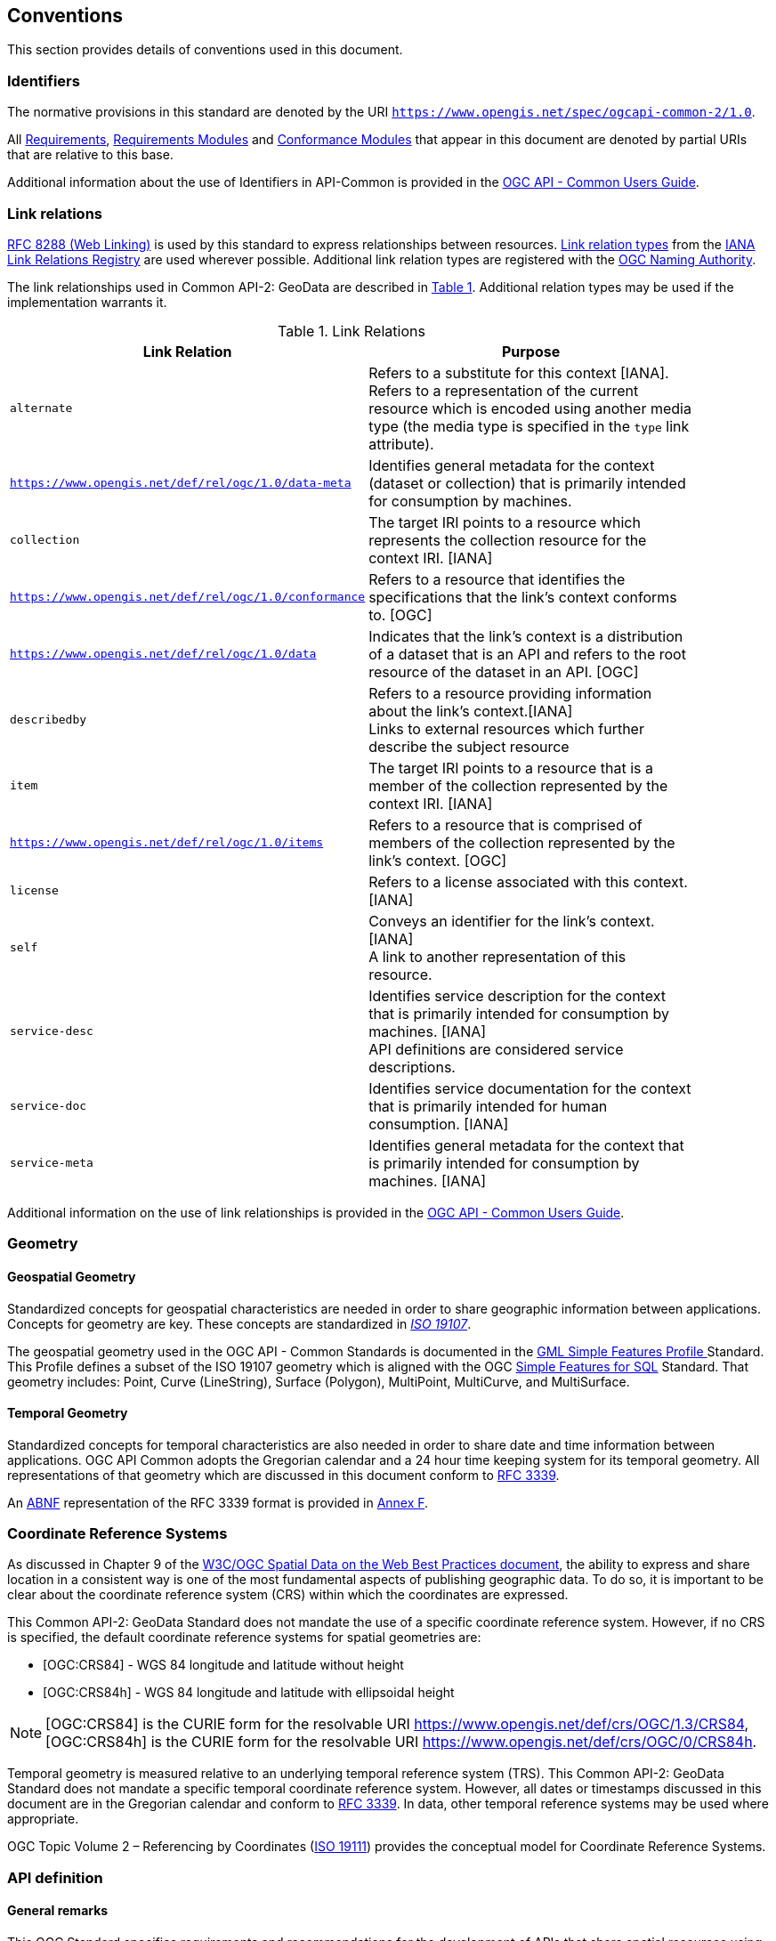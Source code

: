 == Conventions
This section provides details of conventions used in this document.

[[identifiers-section]]
=== Identifiers

The normative provisions in this standard are denoted by the URI `https://www.opengis.net/spec/ogcapi-common-2/1.0`.

All <<requirement-definition,Requirements>>, <<requirements-module-definition,Requirements Modules>> and <<ctm-definition,Conformance Modules>> that appear in this document are denoted by partial URIs that are relative to this base.

Additional information about the use of Identifiers in API-Common is provided in the https://docs.ogc.org/guides/20-071.html[OGC API - Common Users Guide].

[[link-relations-section]]
=== Link relations

<<rfc8288,RFC 8288 (Web Linking)>> is used by this standard to express relationships between resources. https://www.iana.org/assignments/link-relations/link-relations.xhtml[Link relation types] from the <<link-relations,IANA Link Relations Registry>> are used wherever possible. Additional link relation types are registered with the <<OGCLINKS,OGC Naming Authority>>.

The link relationships used in Common API-2: GeoData are described in <<link-relations-table>>. Additional relation types may be used if the implementation warrants it.

[#link-relations-table,reftext='{table-caption} {counter:table-num}']
.Link Relations
[width="90%",cols=",",options="header"]
|===
^|**Link Relation** ^|**Purpose**
|`alternate` |Refers to a substitute for this context [IANA]. +
Refers to a representation of the current resource which is encoded using another media type (the media type is specified in the `type` link attribute).
|`https://www.opengis.net/def/rel/ogc/1.0/data-meta` |Identifies general metadata for the context (dataset or collection) that is primarily intended for consumption by machines.
|`collection` |The target IRI points to a resource which represents the collection resource for the context IRI. [IANA]
|`https://www.opengis.net/def/rel/ogc/1.0/conformance`|Refers to a resource that identifies the specifications that the link's context conforms to. [OGC]
|`https://www.opengis.net/def/rel/ogc/1.0/data` |Indicates that the link's context is a distribution of a dataset that is an API and refers to the root resource of the dataset in an API. [OGC]
|`describedby`|Refers to a resource providing information about the link's context.[IANA] +
Links to external resources which further describe the subject resource
|`item` |The target IRI points to a resource that is a member of the collection represented by the context IRI. [IANA]
|`https://www.opengis.net/def/rel/ogc/1.0/items` |Refers to a resource that is comprised of members of the collection represented by the link's context. [OGC]
|`license`|Refers to a license associated with this context. [IANA]
|`self`|Conveys an identifier for the link's context. [IANA] +
A link to another representation of this resource.
|`service-desc`|Identifies service description for the context that is primarily intended for consumption by machines. [IANA] +
API definitions are considered service descriptions.
|`service-doc`|Identifies service documentation for the context that is primarily intended for human consumption. [IANA]
|`service-meta`|Identifies general metadata for the context that is primarily intended for consumption by machines. [IANA]
|===

Additional information on the use of link relationships is provided in the link:https://docs.ogc.org/guides/20-071.html#link-relations-section[OGC API - Common Users Guide].

=== Geometry

[[spatial-geometry-section]]
==== Geospatial Geometry

Standardized concepts for geospatial characteristics are needed in order to share geographic information between applications. Concepts for geometry are key. These concepts are standardized in <<iso19107,_ISO 19107_>>.

The geospatial geometry used in the OGC API - Common Standards is documented in the <<OGC10-100r3,GML Simple Features Profile >> Standard. This Profile defines a subset of the ISO 19107 geometry which is aligned with the OGC <<sfsql,Simple Features for SQL>> Standard. That geometry includes: Point, Curve (LineString), Surface (Polygon), MultiPoint, MultiCurve, and MultiSurface.

[[temporal-geometry-section]]
==== Temporal Geometry

Standardized concepts for temporal characteristics are also needed in order to share date and time information between applications. OGC API Common adopts the Gregorian calendar and a 24 hour time keeping system for its temporal geometry. All representations of that geometry which are discussed in this document conform to <<rfc3339,RFC 3339>>.

An <<rfc5234,ABNF>> representation of the RFC 3339 format is provided in <<date-time-bnf-annex,Annex F>>.

=== Coordinate Reference Systems

As discussed in Chapter 9 of the <<SDWBP,W3C/OGC Spatial Data on the Web Best Practices document>>, the ability to express and share location in a consistent way is one of the most fundamental aspects of publishing geographic data. To do so, it is important to be clear about the coordinate reference system (CRS) within which the coordinates are expressed.

This Common API-2: GeoData Standard does not mandate the use of a specific coordinate reference system. However, if no CRS is specified, the default coordinate reference systems for spatial geometries are:

* [OGC:CRS84] - WGS 84 longitude and latitude without height
* [OGC:CRS84h] - WGS 84 longitude and latitude with ellipsoidal height

NOTE: [OGC:CRS84] is the CURIE form for the resolvable URI https://www.opengis.net/def/crs/OGC/1.3/CRS84, [OGC:CRS84h] is the CURIE form for the resolvable URI https://www.opengis.net/def/crs/OGC/0/CRS84h.

Temporal geometry is measured relative to an underlying temporal reference system (TRS). This Common API-2: GeoData Standard does not mandate a specific temporal coordinate reference system. However, all dates or timestamps discussed in this document are in the Gregorian calendar and conform to <<rfc3339,RFC 3339>>. In data, other temporal reference systems may be used where appropriate.

OGC Topic Volume 2 – Referencing by Coordinates  (<<iso19111,ISO 19111>>) provides the conceptual model for Coordinate Reference Systems.

=== API definition

==== General remarks

This OGC Standard specifies requirements and recommendations for the development of APIs that share spatial resources using a standard way of doing so. In general, deployed APIs will go beyond the requirements and recommendations stated in this Standard. They will support additional operations, parameters, and so on that are specific to the API or the software tool used to implement the API.

So that developers can more easily learn how to use the API, good documentation is essential. In the best case, documentation would be available both in HTML for human consumption and in a machine readable format that can be processed by software for run-time binding. OpenAPI is one way to provide that machine readable documentation.

==== Role of OpenAPI

This OGC API Standard uses OpenAPI 3.0 fragments in examples and to formally state requirements. Using OpenAPI 3.0 is not required for implementing an OGC API. Other API definition languages may be used along with, or instead of, OpenAPI. However, any API definition language used should have an associated conformance class advertised through the `/conformance` path.

This standard includes a <<rc_oas30-section,conformance class>> for API definitions that follow the <<openapi,OpenAPI specification 3.0>>. Alternative API definition languages are also allowed. Conformance classes for additional API definition languages will be added as the OGC API landscape continues to evolve.

==== References to OpenAPI components in normative statements

Some normative statements (requirements, recommendations and permissions) use a phrase that a component in the API definition of the server must be "based upon" a schema or parameter component in the OGC schema repository.

In this case, the following changes to the pre-defined OpenAPI component are permitted:

* If the server supports an XML encoding, `xml` properties may be added to the relevant OpenAPI schema components.
* The range of values of a parameter or property may be extended (additional values) or constrained (only a subset of all possible values is allowed). An example for a constrained range of values is to explicitly specify the supported values of a string parameter or property using an _enum_.
* Additional properties may be added to the schema definition of a Response Object.
* Informative text, such as comments or description properties, may be changed or added.

For OGC API definitions that do not conform to the <<openapi,OpenAPI Specification 3.0>>, the normative statement should be interpreted in the context of the API definition language used.

==== Reusable OpenAPI components

Reusable components for OpenAPI definitions for an OGC API are referenced from this document. They are available from the OGC Schemas Registry at https://schemas.opengis.net/ogcapi/common/part1/1.0[https://schemas.opengis.net/ogcapi/common/part1/1.0] and https://schemas.opengis.net/ogcapi/common/part2/1.0[https://schemas.opengis.net/ogcapi/common/part2/1.0].

Additional information on the use of OpenAPI as an API definition is provided in the https://docs.ogc.org/guides/20-071.html#toc22[OGC API - Common Users Guide].
